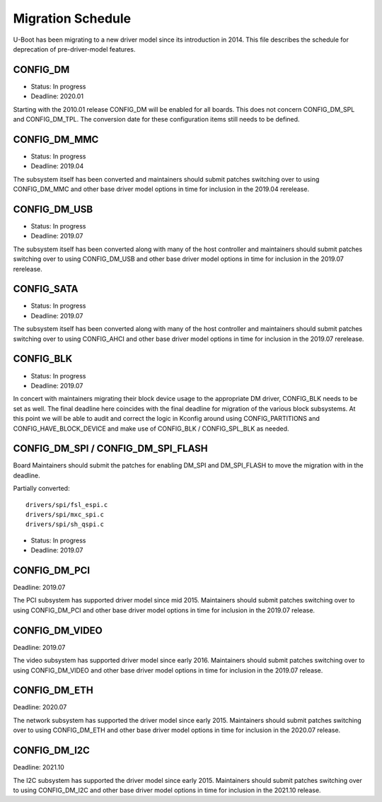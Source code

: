 .. SPDX-License-Identifier: GPL-2.0+

Migration Schedule
==================

U-Boot has been migrating to a new driver model since its introduction in
2014. This file describes the schedule for deprecation of pre-driver-model
features.

CONFIG_DM
---------

* Status: In progress
* Deadline: 2020.01

Starting with the 2010.01 release CONFIG_DM will be enabled for all boards.
This does not concern CONFIG_DM_SPL and CONFIG_DM_TPL. The conversion date for
these configuration items still needs to be defined.

CONFIG_DM_MMC
-------------

* Status: In progress
* Deadline: 2019.04

The subsystem itself has been converted and maintainers should submit patches
switching over to using CONFIG_DM_MMC and other base driver model options in
time for inclusion in the 2019.04 rerelease.

CONFIG_DM_USB
-------------

* Status: In progress
* Deadline: 2019.07

The subsystem itself has been converted along with many of the host controller
and maintainers should submit patches switching over to using CONFIG_DM_USB and
other base driver model options in time for inclusion in the 2019.07 rerelease.

CONFIG_SATA
-----------

* Status: In progress
* Deadline: 2019.07

The subsystem itself has been converted along with many of the host controller
and maintainers should submit patches switching over to using CONFIG_AHCI and
other base driver model options in time for inclusion in the 2019.07 rerelease.

CONFIG_BLK
----------

* Status: In progress
* Deadline: 2019.07

In concert with maintainers migrating their block device usage to the
appropriate DM driver, CONFIG_BLK needs to be set as well.  The final deadline
here coincides with the final deadline for migration of the various block
subsystems.  At this point we will be able to audit and correct the logic in
Kconfig around using CONFIG_PARTITIONS and CONFIG_HAVE_BLOCK_DEVICE and make
use of CONFIG_BLK / CONFIG_SPL_BLK as needed.

CONFIG_DM_SPI / CONFIG_DM_SPI_FLASH
-----------------------------------

Board Maintainers should submit the patches for enabling DM_SPI and DM_SPI_FLASH
to move the migration with in the deadline.

Partially converted::

	drivers/spi/fsl_espi.c
	drivers/spi/mxc_spi.c
	drivers/spi/sh_qspi.c

* Status: In progress
* Deadline: 2019.07

CONFIG_DM_PCI
-------------
Deadline: 2019.07

The PCI subsystem has supported driver model since mid 2015. Maintainers should
submit patches switching over to using CONFIG_DM_PCI and other base driver
model options in time for inclusion in the 2019.07 release.


CONFIG_DM_VIDEO
---------------
Deadline: 2019.07

The video subsystem has supported driver model since early 2016. Maintainers
should submit patches switching over to using CONFIG_DM_VIDEO and other base
driver model options in time for inclusion in the 2019.07 release.

CONFIG_DM_ETH
-------------
Deadline: 2020.07

The network subsystem has supported the driver model since early 2015.
Maintainers should submit patches switching over to using CONFIG_DM_ETH and
other base driver model options in time for inclusion in the 2020.07 release.

CONFIG_DM_I2C
-------------
Deadline: 2021.10

The I2C subsystem has supported the driver model since early 2015.
Maintainers should submit patches switching over to using CONFIG_DM_I2C and
other base driver model options in time for inclusion in the 2021.10 release.
